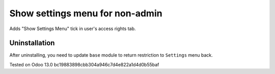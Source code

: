 Show settings menu for non-admin
================================

Adds "Show Settings Menu" tick in user's access rights tab.

Uninstallation
--------------

After uninstalling, you need to update ``base`` module to return restriction to ``Settings`` menu back.

Tested on Odoo 13.0 bc19883898cbb304a946c7d4e822a1d4d0b55baf
